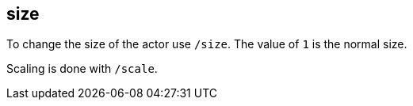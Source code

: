 == size

To change the size of the actor use `/size`. The value of `1` is the normal size.

Scaling is done with  `/scale`.
